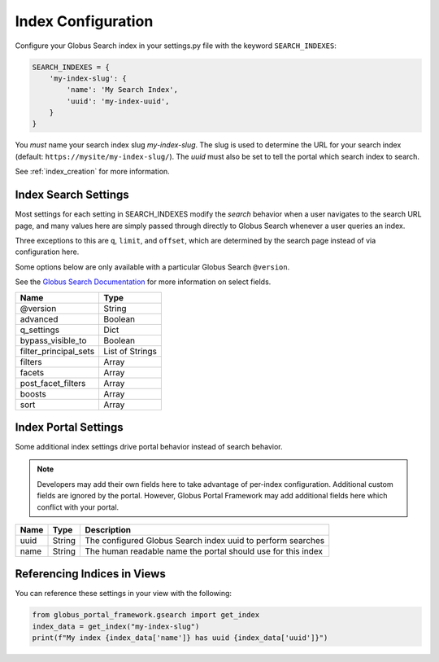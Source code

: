 .. _index_configuration:

Index Configuration
===================

Configure your Globus Search index in your settings.py file with the keyword ``SEARCH_INDEXES``:

.. code-block:: python

  SEARCH_INDEXES = {
      'my-index-slug': {
          'name': 'My Search Index',
          'uuid': 'my-index-uuid',
      }
  }

You *must* name your search index slug `my-index-slug`. The slug is used to determine
the URL for your search index (default: ``https://mysite/my-index-slug/``). The `uuid` must
also be set to tell the portal which search index to search.

See :ref:`index_creation` for more information.

Index Search Settings
---------------------

Most settings for each setting in SEARCH_INDEXES modify the *search* behavior when a
user navigates to the search URL page, and many values here are simply passed through
directly to Globus Search whenever a user queries an index.

Three exceptions to this are ``q``, ``limit``, and ``offset``, which are determined
by the search page instead of via configuration here.

Some options below are only available with a particular Globus Search ``@version``.

See the `Globus Search Documentation <https://docs.globus.org/api/search/reference/post_query/#gsearchrequest>`_
for more information on select fields.

===================== ==================
Name                  Type       
===================== ==================
@version              String
advanced              Boolean
q_settings            Dict
bypass_visible_to     Boolean
filter_principal_sets List of Strings
filters               Array
facets                Array
post_facet_filters    Array
boosts                Array
sort                  Array
===================== ==================

Index Portal Settings
---------------------

Some additional index settings drive portal behavior instead of search
behavior. 

.. note::
    Developers may add their own fields here to take advantage of per-index
    configuration. Additional custom fields are ignored by the portal. However,
    Globus Portal Framework may add additional fields here which conflict
    with your portal.

===================== ====== ===========
Name                  Type   Description    
===================== ====== ===========
uuid                  String The configured Globus Search index uuid to perform searches
name                  String The human readable name the portal should use for this index
===================== ====== ===========

Referencing Indices in Views
----------------------------

You can reference these settings in your view with the following:

.. code-block:: python

    from globus_portal_framework.gsearch import get_index
    index_data = get_index("my-index-slug")
    print(f"My index {index_data['name']} has uuid {index_data['uuid']}")
